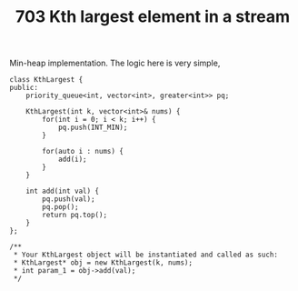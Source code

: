 #+TITLE: 703 Kth largest element in a stream

Min-heap implementation. The logic here is very simple,

#+begin_src c++
class KthLargest {
public:
    priority_queue<int, vector<int>, greater<int>> pq;

    KthLargest(int k, vector<int>& nums) {
        for(int i = 0; i < k; i++) {
            pq.push(INT_MIN);
        }

        for(auto i : nums) {
            add(i);
        }
    }

    int add(int val) {
        pq.push(val);
        pq.pop();
        return pq.top();
    }
};

/**
 * Your KthLargest object will be instantiated and called as such:
 * KthLargest* obj = new KthLargest(k, nums);
 * int param_1 = obj->add(val);
 */
#+end_src
